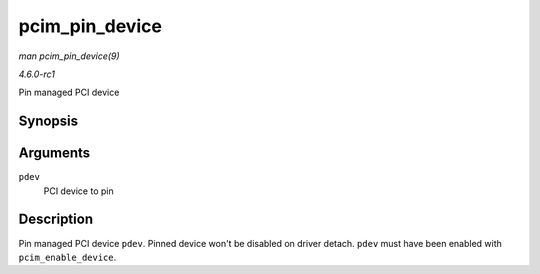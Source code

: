 
.. _API-pcim-pin-device:

===============
pcim_pin_device
===============

*man pcim_pin_device(9)*

*4.6.0-rc1*

Pin managed PCI device


Synopsis
========

.. c:function:: void pcim_pin_device( struct pci_dev * pdev )

Arguments
=========

``pdev``
    PCI device to pin


Description
===========

Pin managed PCI device ``pdev``. Pinned device won't be disabled on driver detach. ``pdev`` must have been enabled with ``pcim_enable_device``.
